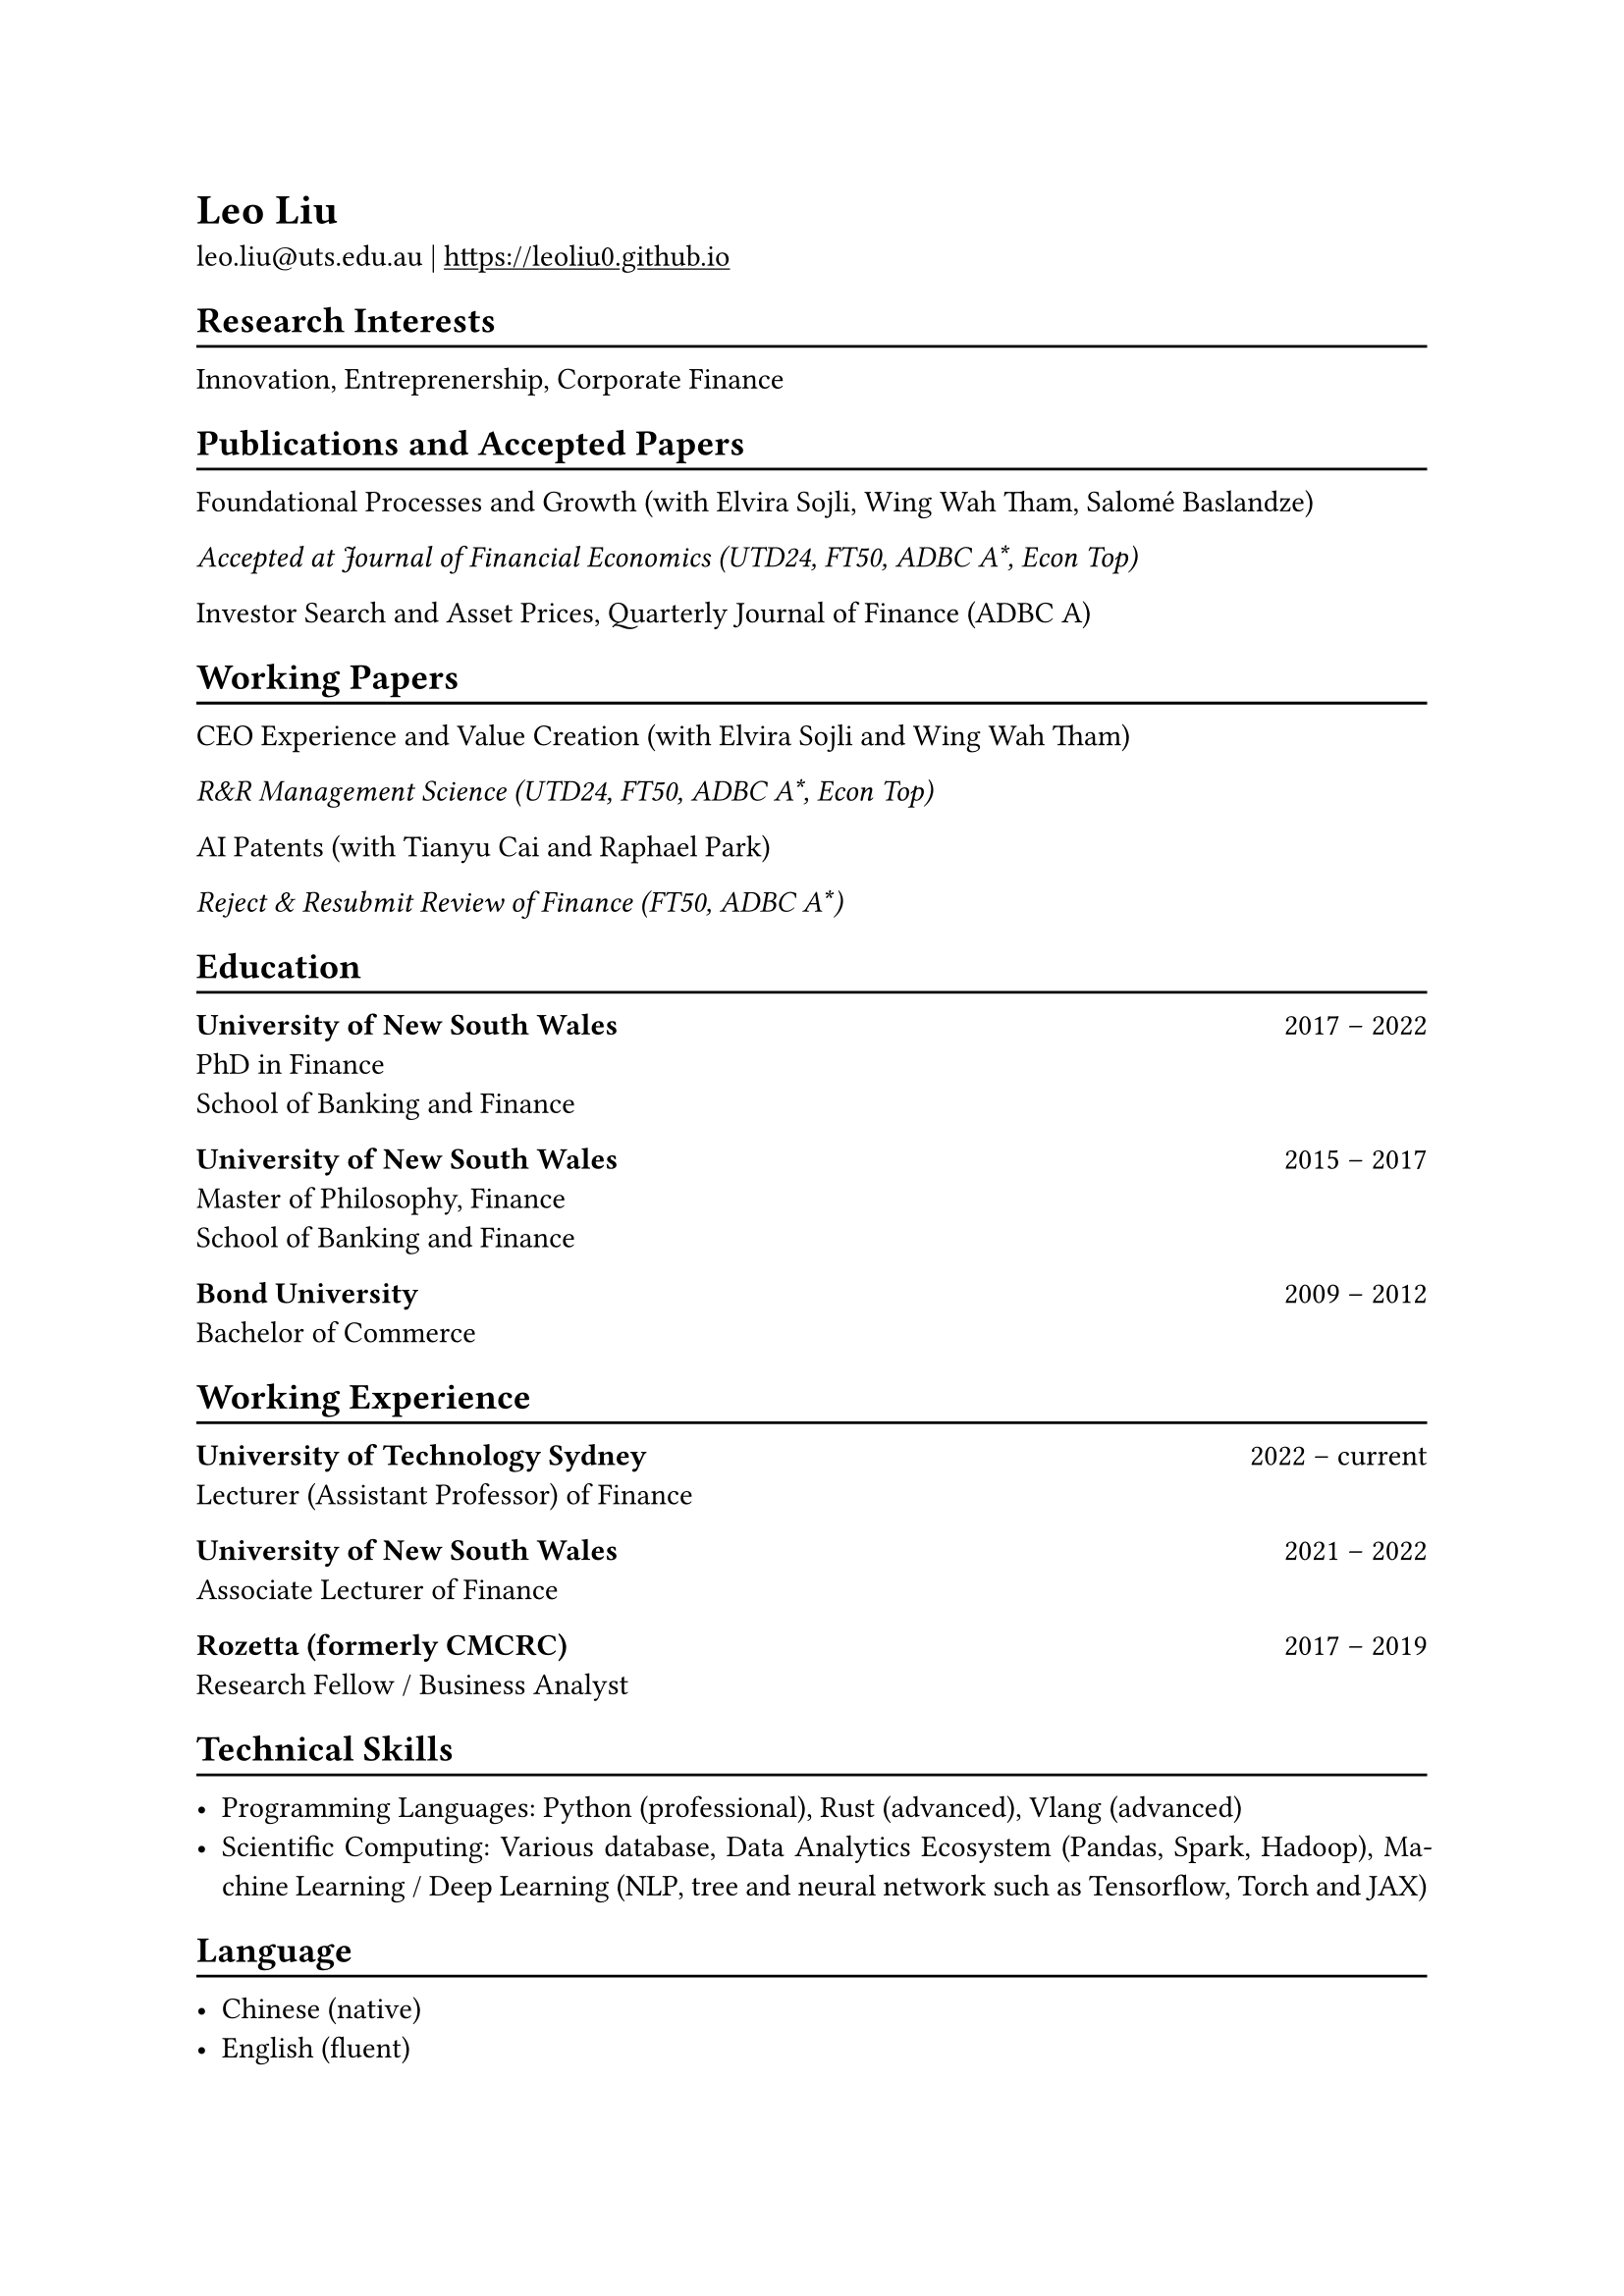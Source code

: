 // #show heading: set text(font: "New Computer Modern ")

#show link: underline
#set page(
 margin: (x: 1in, y: 1in),
)
#set par(justify: true)

#let chiline() = {v(-3pt); line(length: 100%); v(-5pt)}

= Leo Liu

leo.liu\@uts.edu.au |
#link("https://leoliu0.github.io")

== Research Interests
#chiline()
Innovation, Entreprenership, Corporate Finance

== Publications and Accepted Papers
#chiline()
Foundational Processes and Growth (with Elvira Sojli, Wing Wah Tham, Salomé Baslandze)

_Accepted at Journal of Financial Economics (UTD24, FT50, ADBC A\*, Econ Top)_

Investor Search and Asset Prices, Quarterly Journal of Finance (ADBC A)
== Working Papers
#chiline()

CEO Experience and Value Creation (with Elvira Sojli and Wing Wah Tham)

_R&R Management Science (UTD24, FT50, ADBC A\*, Econ Top)_

AI Patents (with Tianyu Cai and Raphael Park)

_Reject & Resubmit Review of Finance (FT50, ADBC A\*)_

== Education
#chiline()

*University of New South Wales* #h(1fr) 2017 -- 2022 \
PhD in Finance \
School of Banking and Finance \

*University of New South Wales* #h(1fr) 2015 -- 2017 \
Master of Philosophy, Finance \
School of Banking and Finance \
	
*Bond University* #h(1fr) 2009 -- 2012 \
Bachelor of Commerce

== Working Experience
#chiline()
*University of Technology Sydney* #h(1fr) 2022 -- current \
Lecturer (Assistant Professor) of Finance\

*University of New South Wales* #h(1fr) 2021 -- 2022 \
Associate Lecturer of Finance

*Rozetta (formerly CMCRC)* #h(1fr) 2017 -- 2019 \
Research Fellow / Business Analyst

== Technical Skills
#chiline()

- Programming Languages: Python (professional), Rust (advanced), Vlang (advanced)
- Scientific Computing: Various database, Data Analytics Ecosystem (Pandas, Spark, Hadoop), Machine Learning / Deep Learning (NLP, tree and neural network such as Tensorflow, Torch and JAX)

== Language
#chiline()

- Chinese (native)
- English (fluent)
